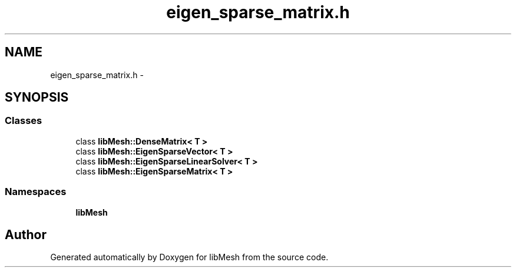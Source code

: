 .TH "eigen_sparse_matrix.h" 3 "Tue May 6 2014" "libMesh" \" -*- nroff -*-
.ad l
.nh
.SH NAME
eigen_sparse_matrix.h \- 
.SH SYNOPSIS
.br
.PP
.SS "Classes"

.in +1c
.ti -1c
.RI "class \fBlibMesh::DenseMatrix< T >\fP"
.br
.ti -1c
.RI "class \fBlibMesh::EigenSparseVector< T >\fP"
.br
.ti -1c
.RI "class \fBlibMesh::EigenSparseLinearSolver< T >\fP"
.br
.ti -1c
.RI "class \fBlibMesh::EigenSparseMatrix< T >\fP"
.br
.in -1c
.SS "Namespaces"

.in +1c
.ti -1c
.RI "\fBlibMesh\fP"
.br
.in -1c
.SH "Author"
.PP 
Generated automatically by Doxygen for libMesh from the source code\&.
